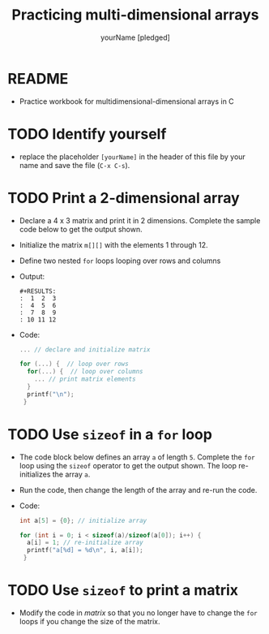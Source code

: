 #+TITLE:Practicing multi-dimensional arrays
#+AUTHOR: yourName [pledged]
#+STARTUP: overview hideblocks indent
#+PROPERTY: header-args:C :main yes :includes <stdio.h> :exports both :results output :comments both
* README

- Practice workbook for multidimensional-dimensional arrays in C

* TODO Identify yourself

- replace the placeholder ~[yourName]~ in the header of this file by
  your name and save the file (~C-x C-s~).

* TODO Print a 2-dimensional array

  - Declare a 4 x 3 matrix and print it in 2 dimensions. Complete the
    sample code below to get the output shown.

  - Initialize the matrix ~m[][]~ with the elements 1 through 12.

  - Define two nested ~for~ loops looping over rows and columns

  - Output:
    #+begin_example
    #+RESULTS:
    :  1  2  3
    :  4  5  6
    :  7  8  9
    : 10 11 12
    #+end_example

  - Code: 

    #+name: matrix    
    #+begin_src C
      ... // declare and initialize matrix

      for (...) {  // loop over rows
        for(...) {  // loop over columns
          ... // print matrix elements
        }
        printf("\n");
       }
    #+end_src


* TODO Use ~sizeof~ in a ~for~ loop

- The code block below defines an array ~a~ of length ~5~. Complete the
  ~for~ loop using the ~sizeof~ operator to get the output shown. The loop
  re-initializes the array ~a~.

- Run the code, then change the length of the array and re-run the
  code.

- Code:

  #+name: sizeof
  #+begin_src C
    int a[5] = {0}; // initialize array 

    for (int i = 0; i < sizeof(a)/sizeof(a[0]); i++) {
      a[i] = 1; // re-initialize array
      printf("a[%d] = %d\n", i, a[i]);
     }
  #+end_src

* TODO Use ~sizeof~ to print a matrix

- Modify the code in [[matrix]] so that you no longer have to change the
  ~for~ loops if you change the size of the matrix.

 

